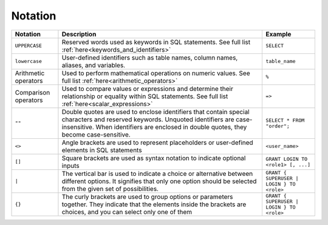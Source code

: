 .. _syntax_notation:

********
Notation
********


.. list-table:: 
    :widths: auto
    :header-rows: 1
	
    * - Notation
      - Description
      - Example
    * - ``UPPERCASE``
      - Reserved words used as keywords in SQL statements. See full list :ref:`here<keywords_and_identifiers>`	
      - ``SELECT``
    * - ``lowercase``
      - User-defined identifiers such as table names, column names, aliases, and variables.
      - ``table_name``
    * - Arithmetic operators
      - Used to perform mathematical operations on numeric values. See full list :ref:`here<arithmetic_operators>`
      - ``%``
    * - Comparison operators
      - Used to compare values or expressions and determine their relationship or equality within SQL statements. See full list :ref:`here<scalar_expressions>`
      - ``=>``
    * - ``""``
      - Double quotes are used to enclose identifiers that contain special characters and reserved keywords. Unquoted identifiers are case-insensitive. When identifiers are enclosed in double quotes, they become case-sensitive.
      - ``SELECT * FROM "order";``
    * - ``<>``
      - Angle brackets are used to represent placeholders or user-defined elements in SQL statements
      - ``<user_name>``
    * - ``[]``
      - Square brackets are used as syntax notation to indicate optional inputs
      - ``GRANT LOGIN TO <role1> [, ...]``
    * - ``|``
      - The vertical bar is used to indicate a choice or alternative between different options. It signifies that only one option should be selected from the given set of possibilities.
      - ``GRANT { SUPERUSER | LOGIN } TO <role>``
    * - ``{}``
      - The curly brackets are used to group options or parameters together. They indicate that the elements inside the brackets are choices, and you can select only one of them
      - ``GRANT { SUPERUSER | LOGIN } TO <role>``
	    
	  

	  
	  
	  

